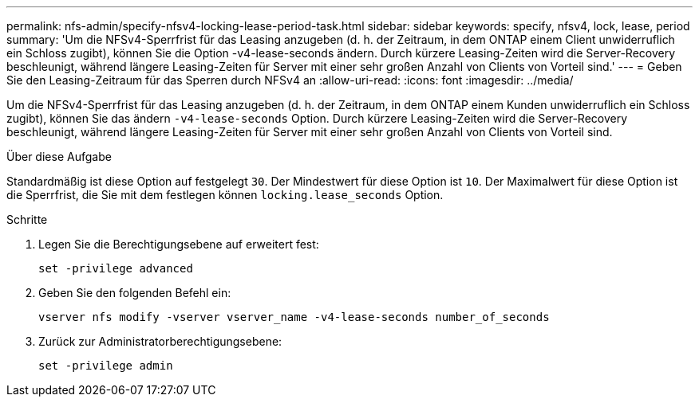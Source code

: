 ---
permalink: nfs-admin/specify-nfsv4-locking-lease-period-task.html 
sidebar: sidebar 
keywords: specify, nfsv4, lock, lease, period 
summary: 'Um die NFSv4-Sperrfrist für das Leasing anzugeben (d. h. der Zeitraum, in dem ONTAP einem Client unwiderruflich ein Schloss zugibt), können Sie die Option -v4-lease-seconds ändern. Durch kürzere Leasing-Zeiten wird die Server-Recovery beschleunigt, während längere Leasing-Zeiten für Server mit einer sehr großen Anzahl von Clients von Vorteil sind.' 
---
= Geben Sie den Leasing-Zeitraum für das Sperren durch NFSv4 an
:allow-uri-read: 
:icons: font
:imagesdir: ../media/


[role="lead"]
Um die NFSv4-Sperrfrist für das Leasing anzugeben (d. h. der Zeitraum, in dem ONTAP einem Kunden unwiderruflich ein Schloss zugibt), können Sie das ändern `-v4-lease-seconds` Option. Durch kürzere Leasing-Zeiten wird die Server-Recovery beschleunigt, während längere Leasing-Zeiten für Server mit einer sehr großen Anzahl von Clients von Vorteil sind.

.Über diese Aufgabe
Standardmäßig ist diese Option auf festgelegt `30`. Der Mindestwert für diese Option ist `10`. Der Maximalwert für diese Option ist die Sperrfrist, die Sie mit dem festlegen können `locking.lease_seconds` Option.

.Schritte
. Legen Sie die Berechtigungsebene auf erweitert fest:
+
`set -privilege advanced`

. Geben Sie den folgenden Befehl ein:
+
`vserver nfs modify -vserver vserver_name -v4-lease-seconds number_of_seconds`

. Zurück zur Administratorberechtigungsebene:
+
`set -privilege admin`


